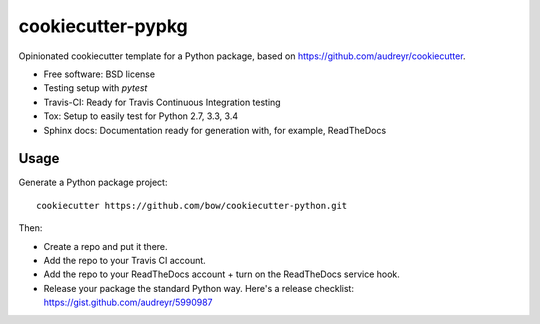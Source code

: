 ==================
cookiecutter-pypkg
==================

Opinionated cookiecutter template for a Python package, based on
https://github.com/audreyr/cookiecutter.

* Free software: BSD license
* Testing setup with `pytest`
* Travis-CI: Ready for Travis Continuous Integration testing
* Tox: Setup to easily test for Python 2.7, 3.3, 3.4
* Sphinx docs: Documentation ready for generation with, for example, ReadTheDocs

Usage
-----

Generate a Python package project::

    cookiecutter https://github.com/bow/cookiecutter-python.git

Then:

* Create a repo and put it there.
* Add the repo to your Travis CI account.
* Add the repo to your ReadTheDocs account + turn on the ReadTheDocs service hook.
* Release your package the standard Python way. Here's a release checklist: https://gist.github.com/audreyr/5990987
